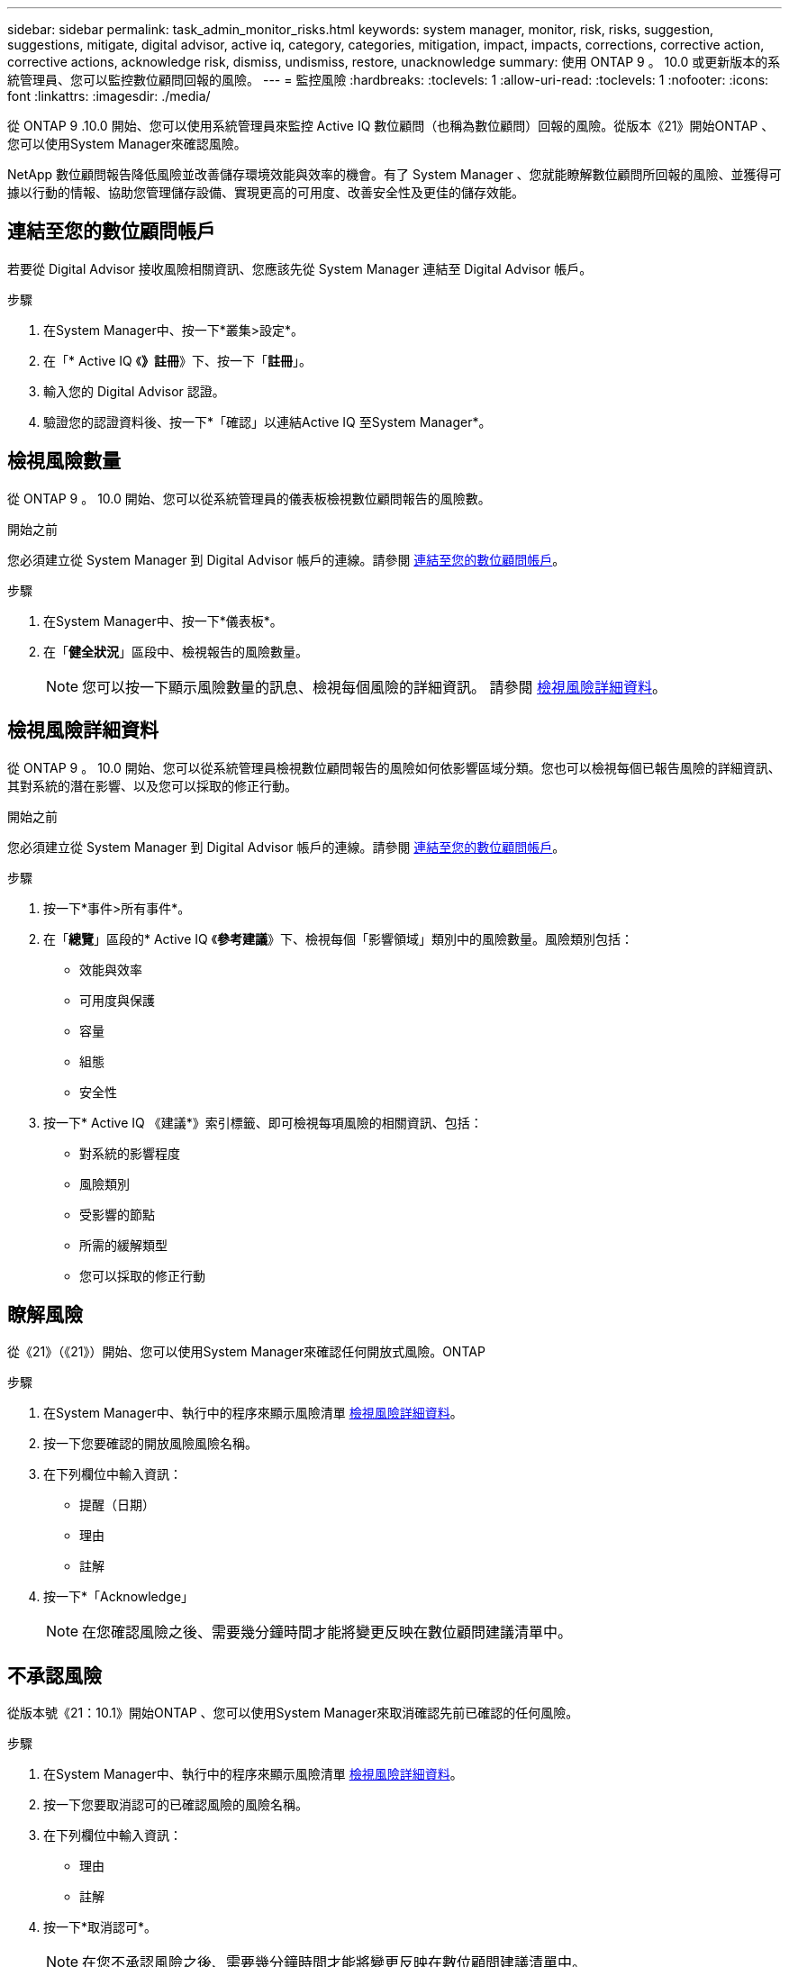 ---
sidebar: sidebar 
permalink: task_admin_monitor_risks.html 
keywords: system manager, monitor, risk, risks, suggestion, suggestions, mitigate, digital advisor, active iq, category, categories, mitigation, impact, impacts, corrections, corrective action, corrective actions, acknowledge risk, dismiss, undismiss, restore, unacknowledge 
summary: 使用 ONTAP 9 。 10.0 或更新版本的系統管理員、您可以監控數位顧問回報的風險。 
---
= 監控風險
:hardbreaks:
:toclevels: 1
:allow-uri-read: 
:toclevels: 1
:nofooter: 
:icons: font
:linkattrs: 
:imagesdir: ./media/


[role="lead"]
從 ONTAP 9 .10.0 開始、您可以使用系統管理員來監控 Active IQ 數位顧問（也稱為數位顧問）回報的風險。從版本《21》開始ONTAP 、您可以使用System Manager來確認風險。

NetApp 數位顧問報告降低風險並改善儲存環境效能與效率的機會。有了 System Manager 、您就能瞭解數位顧問所回報的風險、並獲得可據以行動的情報、協助您管理儲存設備、實現更高的可用度、改善安全性及更佳的儲存效能。



== 連結至您的數位顧問帳戶

若要從 Digital Advisor 接收風險相關資訊、您應該先從 System Manager 連結至 Digital Advisor 帳戶。

.步驟
. 在System Manager中、按一下*叢集>設定*。
. 在「* Active IQ 《*》註冊*》下、按一下「*註冊*」。
. 輸入您的 Digital Advisor 認證。
. 驗證您的認證資料後、按一下*「確認」以連結Active IQ 至System Manager*。




== 檢視風險數量

從 ONTAP 9 。 10.0 開始、您可以從系統管理員的儀表板檢視數位顧問報告的風險數。

.開始之前
您必須建立從 System Manager 到 Digital Advisor 帳戶的連線。請參閱 <<link_active_iq,連結至您的數位顧問帳戶>>。

.步驟
. 在System Manager中、按一下*儀表板*。
. 在「*健全狀況*」區段中、檢視報告的風險數量。
+

NOTE: 您可以按一下顯示風險數量的訊息、檢視每個風險的詳細資訊。  請參閱 <<view_risk_details,檢視風險詳細資料>>。





== 檢視風險詳細資料

從 ONTAP 9 。 10.0 開始、您可以從系統管理員檢視數位顧問報告的風險如何依影響區域分類。您也可以檢視每個已報告風險的詳細資訊、其對系統的潛在影響、以及您可以採取的修正行動。

.開始之前
您必須建立從 System Manager 到 Digital Advisor 帳戶的連線。請參閱 <<link_active_iq,連結至您的數位顧問帳戶>>。

.步驟
. 按一下*事件>所有事件*。
. 在「*總覽*」區段的* Active IQ 《*參考建議*》下、檢視每個「影響領域」類別中的風險數量。風險類別包括：
+
** 效能與效率
** 可用度與保護
** 容量
** 組態
** 安全性


. 按一下* Active IQ 《建議*》索引標籤、即可檢視每項風險的相關資訊、包括：
+
** 對系統的影響程度
** 風險類別
** 受影響的節點
** 所需的緩解類型
** 您可以採取的修正行動






== 瞭解風險

從《21》（《21》）開始、您可以使用System Manager來確認任何開放式風險。ONTAP

.步驟
. 在System Manager中、執行中的程序來顯示風險清單 <<view_risk_details,檢視風險詳細資料>>。
. 按一下您要確認的開放風險風險名稱。
. 在下列欄位中輸入資訊：
+
** 提醒（日期）
** 理由
** 註解


. 按一下*「Acknowledge」
+

NOTE: 在您確認風險之後、需要幾分鐘時間才能將變更反映在數位顧問建議清單中。





== 不承認風險

從版本號《21：10.1》開始ONTAP 、您可以使用System Manager來取消確認先前已確認的任何風險。

.步驟
. 在System Manager中、執行中的程序來顯示風險清單 <<view_risk_details,檢視風險詳細資料>>。
. 按一下您要取消認可的已確認風險的風險名稱。
. 在下列欄位中輸入資訊：
+
** 理由
** 註解


. 按一下*取消認可*。
+

NOTE: 在您不承認風險之後、需要幾分鐘時間才能將變更反映在數位顧問建議清單中。


